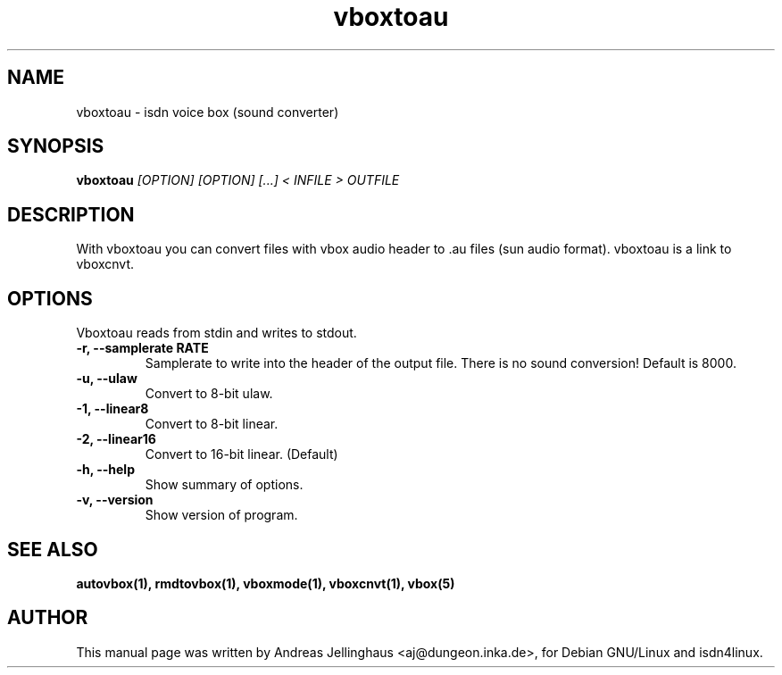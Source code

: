.\" $Id: vboxtoau.man,v 1.2 2000/09/15 09:10:10 paul Exp $
.\" CHECKIN $Date: 2000/09/15 09:10:10 $
.TH vboxtoau 1 "@MANDATE@" "ISDN 4 Linux @I4LVERSION@" "Linux System Administration"
.SH NAME
vboxtoau \- isdn voice box (sound converter)
.SH SYNOPSIS
.B vboxtoau
.I "[OPTION] [OPTION] [...] < INFILE > OUTFILE"
.SH "DESCRIPTION"
With vboxtoau you can convert files with vbox audio header to .au files
(sun audio format). vboxtoau is a link to vboxcnvt.
.SH OPTIONS
Vboxtoau reads from stdin and writes to stdout.
.TP
.B \-r, \-\-samplerate RATE
Samplerate to write into the header of the output file. There is no
sound conversion! Default is 8000.
.TP
.B \-u, \-\-ulaw
Convert to 8-bit ulaw.
.TP
.B \-1, \-\-linear8
Convert to 8-bit linear.
.TP
.B \-2, \-\-linear16
Convert to 16-bit linear. (Default)
.TP
.B \-h, \-\-help
Show summary of options.
.TP
.B \-v, \-\-version
Show version of program.
.SH SEE ALSO
.B autovbox(1), rmdtovbox(1), vboxmode(1), vboxcnvt(1), vbox(5)
.SH AUTHOR
This manual page was written by Andreas Jellinghaus <aj@dungeon.inka.de>,
for Debian GNU/Linux and isdn4linux.
